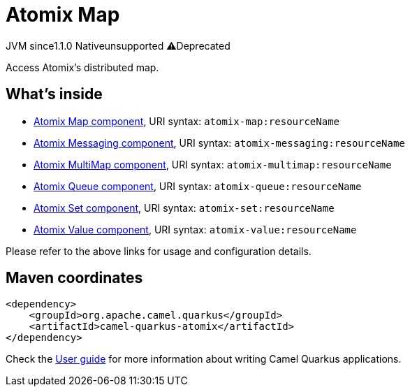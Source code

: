 // Do not edit directly!
// This file was generated by camel-quarkus-maven-plugin:update-extension-doc-page
= Atomix Map
:linkattrs:
:cq-artifact-id: camel-quarkus-atomix
:cq-native-supported: false
:cq-status: Preview
:cq-status-deprecation: Preview Deprecated
:cq-description: Access Atomix's distributed map.
:cq-deprecated: true
:cq-jvm-since: 1.1.0
:cq-native-since: n/a

[.badges]
[.badge-key]##JVM since##[.badge-supported]##1.1.0## [.badge-key]##Native##[.badge-unsupported]##unsupported## [.badge-key]##⚠️##[.badge-unsupported]##Deprecated##

Access Atomix's distributed map.

== What's inside

* xref:{cq-camel-components}::atomix-map-component.adoc[Atomix Map component], URI syntax: `atomix-map:resourceName`
* xref:{cq-camel-components}::atomix-messaging-component.adoc[Atomix Messaging component], URI syntax: `atomix-messaging:resourceName`
* xref:{cq-camel-components}::atomix-multimap-component.adoc[Atomix MultiMap component], URI syntax: `atomix-multimap:resourceName`
* xref:{cq-camel-components}::atomix-queue-component.adoc[Atomix Queue component], URI syntax: `atomix-queue:resourceName`
* xref:{cq-camel-components}::atomix-set-component.adoc[Atomix Set component], URI syntax: `atomix-set:resourceName`
* xref:{cq-camel-components}::atomix-value-component.adoc[Atomix Value component], URI syntax: `atomix-value:resourceName`

Please refer to the above links for usage and configuration details.

== Maven coordinates

[source,xml]
----
<dependency>
    <groupId>org.apache.camel.quarkus</groupId>
    <artifactId>camel-quarkus-atomix</artifactId>
</dependency>
----

Check the xref:user-guide/index.adoc[User guide] for more information about writing Camel Quarkus applications.

